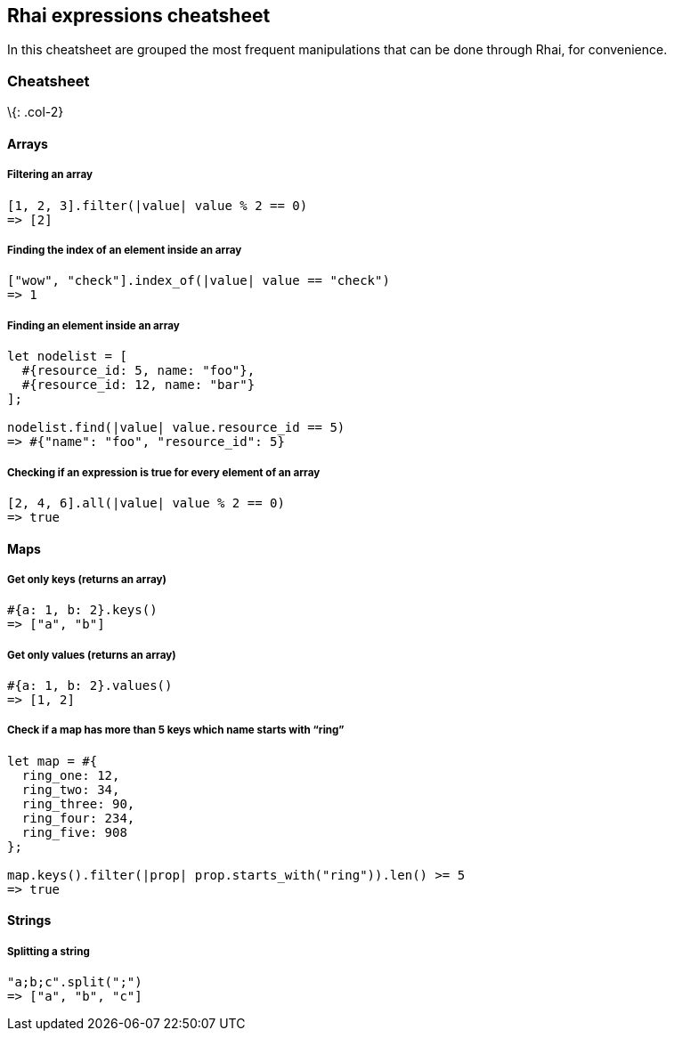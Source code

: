 == Rhai expressions cheatsheet

In this cheatsheet are grouped the most frequent manipulations that can
be done through Rhai, for convenience.

=== Cheatsheet

\{: .col-2}

==== Arrays

===== Filtering an array

[source,ts]
----
[1, 2, 3].filter(|value| value % 2 == 0)
=> [2]
----

===== Finding the index of an element inside an array

[source,ts]
----
["wow", "check"].index_of(|value| value == "check")
=> 1
----

===== Finding an element inside an array

[source,ts]
----
let nodelist = [
  #{resource_id: 5, name: "foo"},
  #{resource_id: 12, name: "bar"}
];

nodelist.find(|value| value.resource_id == 5)
=> #{"name": "foo", "resource_id": 5}
----

===== Checking if an expression is true for every element of an array

[source,ts]
----
[2, 4, 6].all(|value| value % 2 == 0)
=> true
----

==== Maps

===== Get only keys (returns an array)

[source,ts]
----
#{a: 1, b: 2}.keys()
=> ["a", "b"]
----

===== Get only values (returns an array)

[source,ts]
----
#{a: 1, b: 2}.values()
=> [1, 2]
----

===== Check if a map has more than 5 keys which name starts with "`ring`"

[source,ts]
----
let map = #{
  ring_one: 12,
  ring_two: 34,
  ring_three: 90,
  ring_four: 234,
  ring_five: 908
};

map.keys().filter(|prop| prop.starts_with("ring")).len() >= 5
=> true
----

==== Strings

===== Splitting a string

[source,ts]
----
"a;b;c".split(";")
=> ["a", "b", "c"]
----

